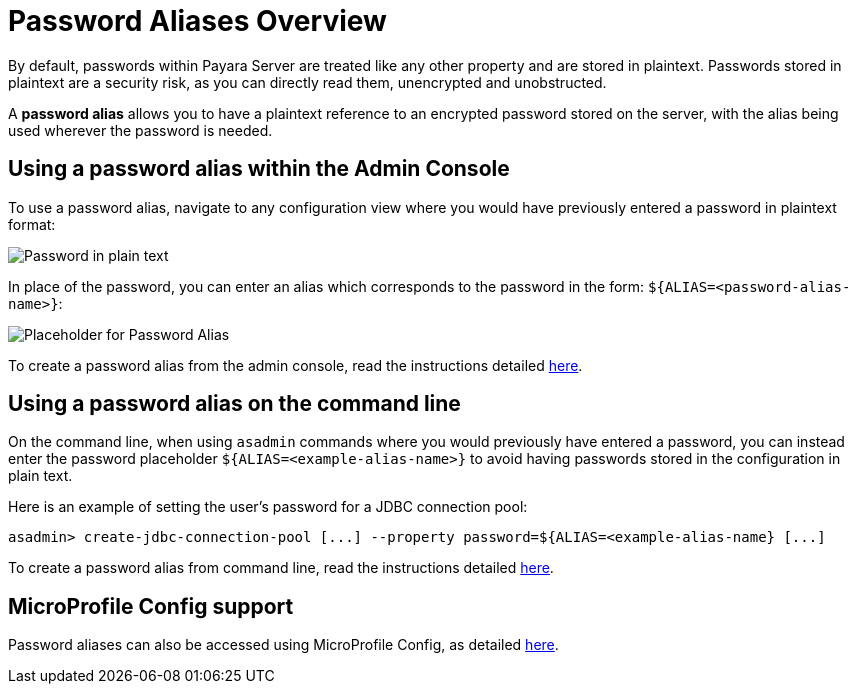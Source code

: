 [[password-aliases-overview]]
= Password Aliases Overview

By default, passwords within Payara Server are treated like any other property
and are stored in plaintext. Passwords stored in plaintext are a security
risk, as you can directly read them, unencrypted and unobstructed.

A *password alias* allows you to have a plaintext reference to an encrypted
password stored on the server, with the alias being used wherever the
password is needed.

[[using-password-alias-admin-console]]
== Using a password alias within the Admin Console

To use a password alias, navigate to any configuration view where you would
have previously entered a password in plaintext format:

image::/images/password-aliases/password-aliases-unused.png[Password in plain text]

In place of the password, you can enter an alias which corresponds to the password
in the form: `${ALIAS=<password-alias-name>}`:

image::/images/password-aliases/password-aliases-using.png[Placeholder for Password Alias]

To create a password alias from the admin console, read the instructions detailed
link:/documentation/payara-server/password-aliases/password-alias-admin-console-commands.adoc[here].

[[using-password-alias-command-line]]
== Using a password alias on the command line

On the command line, when using `asadmin` commands where you would previously
have entered a password, you can instead enter the password placeholder `${ALIAS=<example-alias-name>}`
to avoid having passwords stored in the configuration in plain text.

Here is an example of setting the user's password for a JDBC connection pool:

[source, shell]
----
asadmin> create-jdbc-connection-pool [...] --property password=${ALIAS=<example-alias-name} [...]
----

To create a password alias from command line, read the instructions detailed
link:/documentation/payara-server/password-aliases/password-alias-asadmin-commands.adoc[here].

[[using-password-alias-microprofile]]
== MicroProfile Config support

Password aliases can also be accessed using MicroProfile Config, as detailed link:/documentation/microprofile/config.adoc[here].
